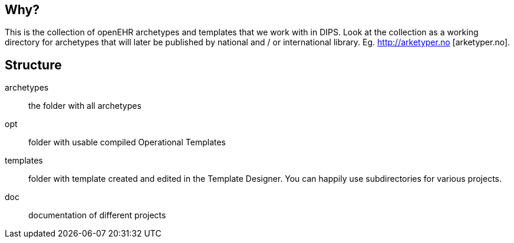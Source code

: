 ﻿
== Why?
This is the collection of openEHR archetypes and templates that we work with in DIPS. Look at the collection as a working directory for archetypes that will later be published by national and / or international library. Eg. http://arketyper.no [arketyper.no].

== Structure

archetypes :: the folder with all archetypes
opt :: folder with usable compiled Operational Templates
templates :: folder with template created and edited in the Template Designer. You can happily use subdirectories for various projects.
doc :: documentation of different projects 
